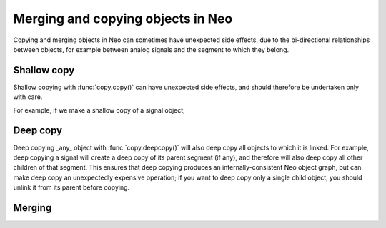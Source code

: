 ==================================
Merging and copying objects in Neo
==================================

Copying and merging objects in Neo can sometimes have unexpected side effects,
due to the bi-directional relationships between objects, for example between
analog signals and the segment to which they belong.

Shallow copy
------------

Shallow copying with :func:`copy.copy()` can have unexpected side effects,
and should therefore be undertaken only with care.

For example, if we make a shallow copy of a signal object, 


Deep copy
---------

Deep copying _any_ object with :func:`copy.deepcopy()` will also deep copy all objects to which it is linked.
For example, deep copying a signal will create a deep copy of its parent segment (if any),
and therefore will also deep copy all other children of that segment. 
This ensures that deep copying produces an internally-consistent Neo object graph,
but can make deep copy an unexpectedly expensive operation; if you want to deep copy only a
single child object, you should unlink it from its parent before copying.

Merging
-------



